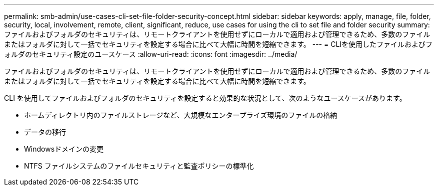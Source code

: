 ---
permalink: smb-admin/use-cases-cli-set-file-folder-security-concept.html 
sidebar: sidebar 
keywords: apply, manage, file, folder, security, local, involvement, remote, client, significant, reduce, use cases for using the cli to set file and folder security 
summary: ファイルおよびフォルダのセキュリティは、リモートクライアントを使用せずにローカルで適用および管理できるため、多数のファイルまたはフォルダに対して一括でセキュリティを設定する場合に比べて大幅に時間を短縮できます。 
---
= CLIを使用したファイルおよびフォルダのセキュリティ設定のユースケース
:allow-uri-read: 
:icons: font
:imagesdir: ../media/


[role="lead"]
ファイルおよびフォルダのセキュリティは、リモートクライアントを使用せずにローカルで適用および管理できるため、多数のファイルまたはフォルダに対して一括でセキュリティを設定する場合に比べて大幅に時間を短縮できます。

CLI を使用してファイルおよびフォルダのセキュリティを設定すると効果的な状況として、次のようなユースケースがあります。

* ホームディレクトリ内のファイルストレージなど、大規模なエンタープライズ環境のファイルの格納
* データの移行
* Windowsドメインの変更
* NTFS ファイルシステムのファイルセキュリティと監査ポリシーの標準化

